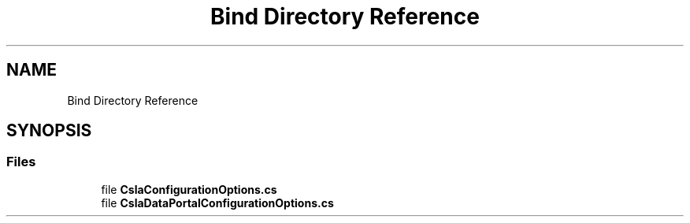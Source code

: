.TH "Bind Directory Reference" 3 "Thu Jul 22 2021" "Version 5.4.2" "CSLA.NET" \" -*- nroff -*-
.ad l
.nh
.SH NAME
Bind Directory Reference
.SH SYNOPSIS
.br
.PP
.SS "Files"

.in +1c
.ti -1c
.RI "file \fBCslaConfigurationOptions\&.cs\fP"
.br
.ti -1c
.RI "file \fBCslaDataPortalConfigurationOptions\&.cs\fP"
.br
.in -1c

